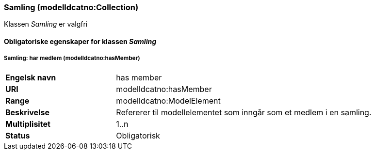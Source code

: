 === Samling (modelldcatno:Collection) [[samling]]

Klassen _Samling_ er valgfri

==== Obligatoriske egenskaper for klassen _Samling_

===== Samling: har medlem (modelldcatno:hasMember) [[samling-har-medlem]]

[cols="30s,70d"]
|===
|Engelsk navn| has member
|URI| modelldcatno:hasMember
|Range| modelldcatno:ModelElement
|Beskrivelse| Refererer til modellelementet som inngår som et medlem i en samling.
|Multiplisitet| 1..n
|Status| Obligatorisk
|===

